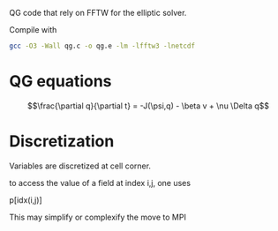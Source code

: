 QG code that rely on FFTW for the elliptic solver.

   Compile with 
#+BEGIN_SRC sh
gcc -O3 -Wall qg.c -o qg.e -lm -lfftw3 -lnetcdf
#+END_SRC


* QG equations


$$\frac{\partial q}{\partial t} = -J(\psi,q) - \beta v + \nu \Delta q$$

* Discretization

Variables are discretized at cell corner.

to access the value of a field at index i,j, one uses 

p[idx(i,j)]

This may simplify or complexify the move to MPI

